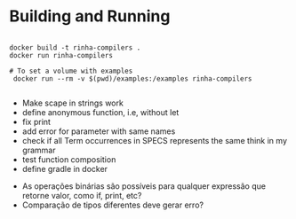 * Building and Running

#+begin_src shell

  docker build -t rinha-compilers .
  docker run rinha-compilers

  # To set a volume with examples
   docker run --rm -v $(pwd)/examples:/examples rinha-compilers
 
#+end_src

# TODO
- Make scape in strings work
- define anonymous function, i.e, without let
- fix print \n
- add error for parameter with same names
- check if all Term occurrences in SPECS represents the same think in my grammar
- test function composition
- define gradle in docker

# DOUBTS
- As operações binárias são possíveis para qualquer expressão que retorne valor, como if, print, etc?
- Comparação de tipos diferentes deve gerar erro?